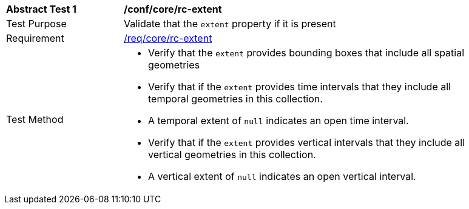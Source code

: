 [[ats_core_rc-md-extent]]
[width="90%",cols="2,6a"]
|===
^|*Abstract Test {counter:ats-id}* |*/conf/core/rc-extent* 
^|Test Purpose |Validate that the `extent` property if it is present
^|Requirement |<<req_core_rc-extent,/req/core/rc-extent>>
^|Test Method |

* Verify that the `extent` provides bounding boxes that include all spatial geometries
* Verify that if the `extent` provides time intervals that they include all temporal geometries in this collection. 
* A temporal extent of `null` indicates an open time interval.
* Verify that if the `extent` provides vertical intervals that they include all vertical geometries in this collection. 
* A vertical extent of `null` indicates an open vertical interval.
|===
